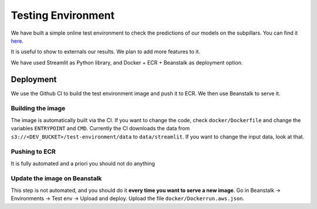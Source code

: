 Testing Environment
===================

We have built a simple online test environment to check the predictions of our models on the subpillars.
You can find it `here <http://test-env.eba-crsiq2wb.us-east-1.elasticbeanstalk.com>`_.

It is useful to show to externals our results. We plan to add more features to it.

We have used Streamlit as Python library, and Docker + ECR + Beanstalk as deployment option.

Deployment
-----------------------

We use the Github CI to build the test environment image and push it to ECR.
We then use Beanstalk to serve it.

Building the image
~~~~~~~~~~~~~~~~~~

The image is automatically built via the CI.
If you want to change the code, check ``docker/Dockerfile`` and change the variables
``ENTRYPOINT`` and ``CMD``.
Currently the CI downloads the data from
``s3://<DEV_BUCKET>/test-environment/data`` to ``data/streamlit``. If you want to change
the input data, look at that.

Pushing to ECR
~~~~~~~~~~~~~~

It is fully automated and a priori you should not do anything

Update the image on Beanstalk
~~~~~~~~~~~~~~~~~~~~~~~~~~~~~~

This step is not automated, and you should do it **every time you want to serve a new image**.
Go in Beanstalk -> Environments -> Test env -> Upload and deploy.
Upload the file ``docker/Dockerrun.aws.json``.
